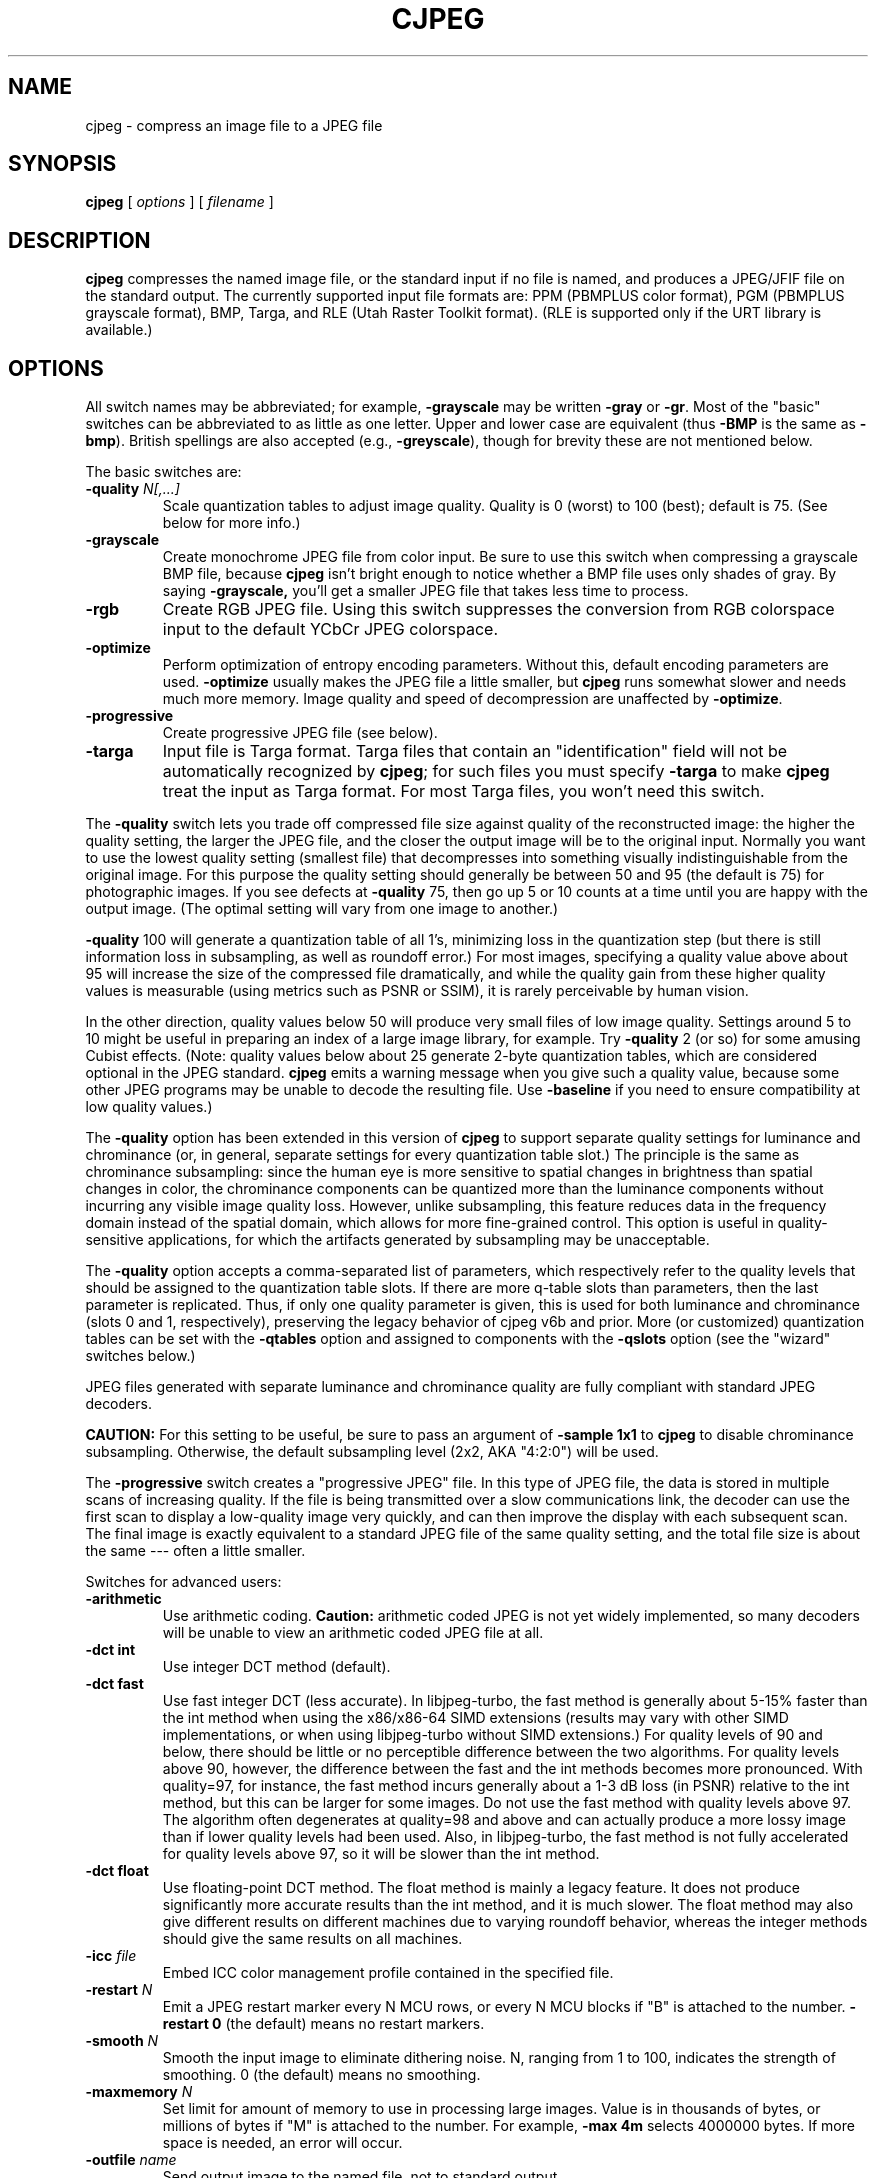 .TH CJPEG 1 "18 March 2017"
.SH NAME
cjpeg \- compress an image file to a JPEG file
.SH SYNOPSIS
.B cjpeg
[
.I options
]
[
.I filename
]
.LP
.SH DESCRIPTION
.LP
.B cjpeg
compresses the named image file, or the standard input if no file is
named, and produces a JPEG/JFIF file on the standard output.
The currently supported input file formats are: PPM (PBMPLUS color
format), PGM (PBMPLUS grayscale format), BMP, Targa, and RLE (Utah Raster
Toolkit format).  (RLE is supported only if the URT library is available.)
.SH OPTIONS
All switch names may be abbreviated; for example,
.B \-grayscale
may be written
.B \-gray
or
.BR \-gr .
Most of the "basic" switches can be abbreviated to as little as one letter.
Upper and lower case are equivalent (thus
.B \-BMP
is the same as
.BR \-bmp ).
British spellings are also accepted (e.g.,
.BR \-greyscale ),
though for brevity these are not mentioned below.
.PP
The basic switches are:
.TP
.BI \-quality " N[,...]"
Scale quantization tables to adjust image quality.  Quality is 0 (worst) to
100 (best); default is 75.  (See below for more info.)
.TP
.B \-grayscale
Create monochrome JPEG file from color input.  Be sure to use this switch when
compressing a grayscale BMP file, because
.B cjpeg
isn't bright enough to notice whether a BMP file uses only shades of gray.
By saying
.BR \-grayscale,
you'll get a smaller JPEG file that takes less time to process.
.TP
.B \-rgb
Create RGB JPEG file.
Using this switch suppresses the conversion from RGB
colorspace input to the default YCbCr JPEG colorspace.
.TP
.B \-optimize
Perform optimization of entropy encoding parameters.  Without this, default
encoding parameters are used.
.B \-optimize
usually makes the JPEG file a little smaller, but
.B cjpeg
runs somewhat slower and needs much more memory.  Image quality and speed of
decompression are unaffected by
.BR \-optimize .
.TP
.B \-progressive
Create progressive JPEG file (see below).
.TP
.B \-targa
Input file is Targa format.  Targa files that contain an "identification"
field will not be automatically recognized by
.BR cjpeg ;
for such files you must specify
.B \-targa
to make
.B cjpeg
treat the input as Targa format.
For most Targa files, you won't need this switch.
.PP
The
.B \-quality
switch lets you trade off compressed file size against quality of the
reconstructed image: the higher the quality setting, the larger the JPEG file,
and the closer the output image will be to the original input.  Normally you
want to use the lowest quality setting (smallest file) that decompresses into
something visually indistinguishable from the original image.  For this
purpose the quality setting should generally be between 50 and 95 (the default
is 75) for photographic images.  If you see defects at
.B \-quality
75, then go up 5 or 10 counts at a time until you are happy with the output
image.  (The optimal setting will vary from one image to another.)
.PP
.B \-quality
100 will generate a quantization table of all 1's, minimizing loss in the
quantization step (but there is still information loss in subsampling, as well
as roundoff error.)  For most images, specifying a quality value above
about 95 will increase the size of the compressed file dramatically, and while
the quality gain from these higher quality values is measurable (using metrics
such as PSNR or SSIM), it is rarely perceivable by human vision.
.PP
In the other direction, quality values below 50 will produce very small files
of low image quality.  Settings around 5 to 10 might be useful in preparing an
index of a large image library, for example.  Try
.B \-quality
2 (or so) for some amusing Cubist effects.  (Note: quality
values below about 25 generate 2-byte quantization tables, which are
considered optional in the JPEG standard.
.B cjpeg
emits a warning message when you give such a quality value, because some
other JPEG programs may be unable to decode the resulting file.  Use
.B \-baseline
if you need to ensure compatibility at low quality values.)
.PP
The \fB-quality\fR option has been extended in this version of \fBcjpeg\fR to
support separate quality settings for luminance and chrominance (or, in
general, separate settings for every quantization table slot.)  The principle
is the same as chrominance subsampling:  since the human eye is more sensitive
to spatial changes in brightness than spatial changes in color, the chrominance
components can be quantized more than the luminance components without
incurring any visible image quality loss.  However, unlike subsampling, this
feature reduces data in the frequency domain instead of the spatial domain,
which allows for more fine-grained control.  This option is useful in
quality-sensitive applications, for which the artifacts generated by
subsampling may be unacceptable.
.PP
The \fB-quality\fR option accepts a comma-separated list of parameters, which
respectively refer to the quality levels that should be assigned to the
quantization table slots.  If there are more q-table slots than parameters,
then the last parameter is replicated.  Thus, if only one quality parameter is
given, this is used for both luminance and chrominance (slots 0 and 1,
respectively), preserving the legacy behavior of cjpeg v6b and prior.
More (or customized) quantization tables can be set with the \fB-qtables\fR
option and assigned to components with the \fB-qslots\fR option (see the
"wizard" switches below.)
.PP
JPEG files generated with separate luminance and chrominance quality are fully
compliant with standard JPEG decoders.
.PP
.BR CAUTION:
For this setting to be useful, be sure to pass an argument of \fB-sample 1x1\fR
to \fBcjpeg\fR to disable chrominance subsampling.  Otherwise, the default
subsampling level (2x2, AKA "4:2:0") will be used.
.PP
The
.B \-progressive
switch creates a "progressive JPEG" file.  In this type of JPEG file, the data
is stored in multiple scans of increasing quality.  If the file is being
transmitted over a slow communications link, the decoder can use the first
scan to display a low-quality image very quickly, and can then improve the
display with each subsequent scan.  The final image is exactly equivalent to a
standard JPEG file of the same quality setting, and the total file size is
about the same --- often a little smaller.
.PP
Switches for advanced users:
.TP
.B \-arithmetic
Use arithmetic coding.
.B Caution:
arithmetic coded JPEG is not yet widely implemented, so many decoders will be
unable to view an arithmetic coded JPEG file at all.
.TP
.B \-dct int
Use integer DCT method (default).
.TP
.B \-dct fast
Use fast integer DCT (less accurate).
In libjpeg-turbo, the fast method is generally about 5-15% faster than the int
method when using the x86/x86-64 SIMD extensions (results may vary with other
SIMD implementations, or when using libjpeg-turbo without SIMD extensions.)
For quality levels of 90 and below, there should be little or no perceptible
difference between the two algorithms.  For quality levels above 90, however,
the difference between the fast and the int methods becomes more pronounced.
With quality=97, for instance, the fast method incurs generally about a 1-3 dB
loss (in PSNR) relative to the int method, but this can be larger for some
images.  Do not use the fast method with quality levels above 97.  The
algorithm often degenerates at quality=98 and above and can actually produce a
more lossy image than if lower quality levels had been used.  Also, in
libjpeg-turbo, the fast method is not fully accelerated for quality levels
above 97, so it will be slower than the int method.
.TP
.B \-dct float
Use floating-point DCT method.
The float method is mainly a legacy feature.  It does not produce significantly
more accurate results than the int method, and it is much slower.  The float
method may also give different results on different machines due to varying
roundoff behavior, whereas the integer methods should give the same results on
all machines.
.TP
.BI \-icc " file"
Embed ICC color management profile contained in the specified file.
.TP
.BI \-restart " N"
Emit a JPEG restart marker every N MCU rows, or every N MCU blocks if "B" is
attached to the number.
.B \-restart 0
(the default) means no restart markers.
.TP
.BI \-smooth " N"
Smooth the input image to eliminate dithering noise.  N, ranging from 1 to
100, indicates the strength of smoothing.  0 (the default) means no smoothing.
.TP
.BI \-maxmemory " N"
Set limit for amount of memory to use in processing large images.  Value is
in thousands of bytes, or millions of bytes if "M" is attached to the
number.  For example,
.B \-max 4m
selects 4000000 bytes.  If more space is needed, an error will occur.
.TP
.BI \-outfile " name"
Send output image to the named file, not to standard output.
.TP
.BI \-memdst
Compress to memory instead of a file.  This feature was implemented mainly as a
way of testing the in-memory destination manager (jpeg_mem_dest()), but it is
also useful for benchmarking, since it reduces the I/O overhead.
.TP
.B \-verbose
Enable debug printout.  More
.BR \-v 's
give more output.  Also, version information is printed at startup.
.TP
.B \-debug
Same as
.BR \-verbose .
.TP
.B \-version
Print version information and exit.
.PP
The
.B \-restart
option inserts extra markers that allow a JPEG decoder to resynchronize after
a transmission error.  Without restart markers, any damage to a compressed
file will usually ruin the image from the point of the error to the end of the
image; with restart markers, the damage is usually confined to the portion of
the image up to the next restart marker.  Of course, the restart markers
occupy extra space.  We recommend
.B \-restart 1
for images that will be transmitted across unreliable networks such as Usenet.
.PP
The
.B \-smooth
option filters the input to eliminate fine-scale noise.  This is often useful
when converting dithered images to JPEG: a moderate smoothing factor of 10 to
50 gets rid of dithering patterns in the input file, resulting in a smaller
JPEG file and a better-looking image.  Too large a smoothing factor will
visibly blur the image, however.
.PP
Switches for wizards:
.TP
.B \-baseline
Force baseline-compatible quantization tables to be generated.  This clamps
quantization values to 8 bits even at low quality settings.  (This switch is
poorly named, since it does not ensure that the output is actually baseline
JPEG.  For example, you can use
.B \-baseline
and
.B \-progressive
together.)
.TP
.BI \-qtables " file"
Use the quantization tables given in the specified text file.
.TP
.BI \-qslots " N[,...]"
Select which quantization table to use for each color component.
.TP
.BI \-sample " HxV[,...]"
Set JPEG sampling factors for each color component.
.TP
.BI \-scans " file"
Use the scan script given in the specified text file.
.PP
The "wizard" switches are intended for experimentation with JPEG.  If you
don't know what you are doing, \fBdon't use them\fR.  These switches are
documented further in the file wizard.txt.
.SH EXAMPLES
.LP
This example compresses the PPM file foo.ppm with a quality factor of
60 and saves the output as foo.jpg:
.IP
.B cjpeg \-quality
.I 60 foo.ppm
.B >
.I foo.jpg
.SH HINTS
Color GIF files are not the ideal input for JPEG; JPEG is really intended for
compressing full-color (24-bit) images.  In particular, don't try to convert
cartoons, line drawings, and other images that have only a few distinct
colors.  GIF works great on these, JPEG does not.  If you want to convert a
GIF to JPEG, you should experiment with
.BR cjpeg 's
.B \-quality
and
.B \-smooth
options to get a satisfactory conversion.
.B \-smooth 10
or so is often helpful.
.PP
Avoid running an image through a series of JPEG compression/decompression
cycles.  Image quality loss will accumulate; after ten or so cycles the image
may be noticeably worse than it was after one cycle.  It's best to use a
lossless format while manipulating an image, then convert to JPEG format when
you are ready to file the image away.
.PP
The
.B \-optimize
option to
.B cjpeg
is worth using when you are making a "final" version for posting or archiving.
It's also a win when you are using low quality settings to make very small
JPEG files; the percentage improvement is often a lot more than it is on
larger files.  (At present,
.B \-optimize
mode is always selected when generating progressive JPEG files.)
.SH ENVIRONMENT
.TP
.B JPEGMEM
If this environment variable is set, its value is the default memory limit.
The value is specified as described for the
.B \-maxmemory
switch.
.B JPEGMEM
overrides the default value specified when the program was compiled, and
itself is overridden by an explicit
.BR \-maxmemory .
.SH SEE ALSO
.BR djpeg (1),
.BR jpegtran (1),
.BR rdjpgcom (1),
.BR wrjpgcom (1)
.br
.BR ppm (5),
.BR pgm (5)
.br
Wallace, Gregory K.  "The JPEG Still Picture Compression Standard",
Communications of the ACM, April 1991 (vol. 34, no. 4), pp. 30-44.
.SH AUTHOR
Independent JPEG Group
.PP
This file was modified by The libjpeg-turbo Project to include only information
relevant to libjpeg-turbo, to wordsmith certain sections, and to describe
features not present in libjpeg.
.SH ISSUES
Support for GIF input files was removed in cjpeg v6b due to concerns over
the Unisys LZW patent.  Although this patent expired in 2006, cjpeg still
lacks GIF support, for these historical reasons.  (Conversion of GIF files to
JPEG is usually a bad idea anyway, since GIF is a 256-color format.)
.PP
Not all variants of BMP and Targa file formats are supported.
.PP
The
.B \-targa
switch is not a bug, it's a feature.  (It would be a bug if the Targa format
designers had not been clueless.)
